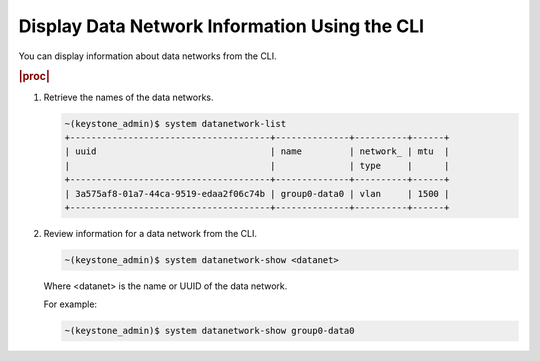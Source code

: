 
.. anh1559818482640
.. _displaying-data-network-information-using-the-cli:

==============================================
Display Data Network Information Using the CLI
==============================================

You can display information about data networks from the CLI.

.. rubric:: |proc|

.. _displaying-data-network-information-using-the-cli-steps-zln-xky-hkb:

#.  Retrieve the names of the data networks.

    .. code-block:: none

        ~(keystone_admin)$ system datanetwork-list
        +--------------------------------------+--------------+----------+------+
        | uuid                                 | name         | network_ | mtu  |
        |                                      |              | type     |      |
        +--------------------------------------+--------------+----------+------+
        | 3a575af8-01a7-44ca-9519-edaa2f06c74b | group0-data0 | vlan     | 1500 |
        +--------------------------------------+--------------+----------+------+

#.  Review information for a data network from the CLI.

    .. code-block:: none

        ~(keystone_admin)$ system datanetwork-show <datanet>

    Where <datanet> is the name or UUID of the data network.

    For example:

    .. code-block:: none

        ~(keystone_admin)$ system datanetwork-show group0-data0